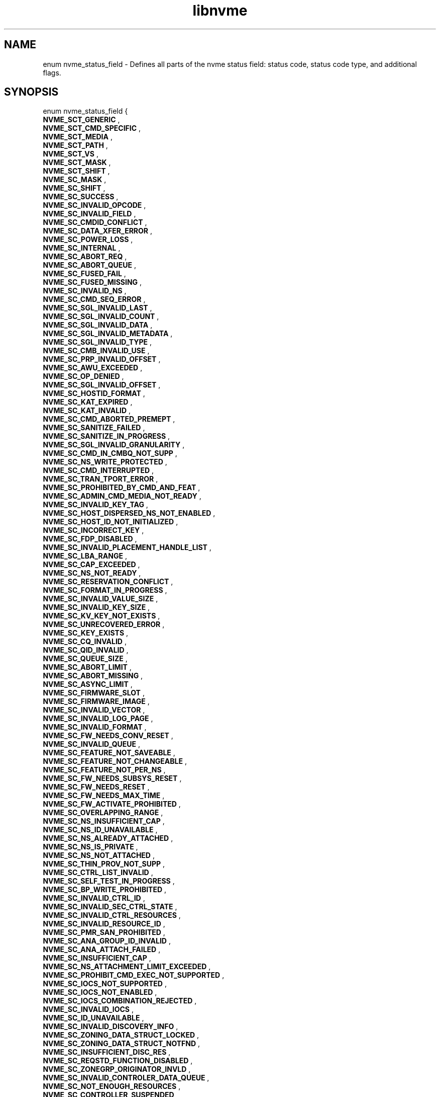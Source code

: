 .TH "libnvme" 9 "enum nvme_status_field" "March 2025" "API Manual" LINUX
.SH NAME
enum nvme_status_field \- Defines all parts of the nvme status field: status code, status code type, and additional flags.
.SH SYNOPSIS
enum nvme_status_field {
.br
.BI "    NVME_SCT_GENERIC"
, 
.br
.br
.BI "    NVME_SCT_CMD_SPECIFIC"
, 
.br
.br
.BI "    NVME_SCT_MEDIA"
, 
.br
.br
.BI "    NVME_SCT_PATH"
, 
.br
.br
.BI "    NVME_SCT_VS"
, 
.br
.br
.BI "    NVME_SCT_MASK"
, 
.br
.br
.BI "    NVME_SCT_SHIFT"
, 
.br
.br
.BI "    NVME_SC_MASK"
, 
.br
.br
.BI "    NVME_SC_SHIFT"
, 
.br
.br
.BI "    NVME_SC_SUCCESS"
, 
.br
.br
.BI "    NVME_SC_INVALID_OPCODE"
, 
.br
.br
.BI "    NVME_SC_INVALID_FIELD"
, 
.br
.br
.BI "    NVME_SC_CMDID_CONFLICT"
, 
.br
.br
.BI "    NVME_SC_DATA_XFER_ERROR"
, 
.br
.br
.BI "    NVME_SC_POWER_LOSS"
, 
.br
.br
.BI "    NVME_SC_INTERNAL"
, 
.br
.br
.BI "    NVME_SC_ABORT_REQ"
, 
.br
.br
.BI "    NVME_SC_ABORT_QUEUE"
, 
.br
.br
.BI "    NVME_SC_FUSED_FAIL"
, 
.br
.br
.BI "    NVME_SC_FUSED_MISSING"
, 
.br
.br
.BI "    NVME_SC_INVALID_NS"
, 
.br
.br
.BI "    NVME_SC_CMD_SEQ_ERROR"
, 
.br
.br
.BI "    NVME_SC_SGL_INVALID_LAST"
, 
.br
.br
.BI "    NVME_SC_SGL_INVALID_COUNT"
, 
.br
.br
.BI "    NVME_SC_SGL_INVALID_DATA"
, 
.br
.br
.BI "    NVME_SC_SGL_INVALID_METADATA"
, 
.br
.br
.BI "    NVME_SC_SGL_INVALID_TYPE"
, 
.br
.br
.BI "    NVME_SC_CMB_INVALID_USE"
, 
.br
.br
.BI "    NVME_SC_PRP_INVALID_OFFSET"
, 
.br
.br
.BI "    NVME_SC_AWU_EXCEEDED"
, 
.br
.br
.BI "    NVME_SC_OP_DENIED"
, 
.br
.br
.BI "    NVME_SC_SGL_INVALID_OFFSET"
, 
.br
.br
.BI "    NVME_SC_HOSTID_FORMAT"
, 
.br
.br
.BI "    NVME_SC_KAT_EXPIRED"
, 
.br
.br
.BI "    NVME_SC_KAT_INVALID"
, 
.br
.br
.BI "    NVME_SC_CMD_ABORTED_PREMEPT"
, 
.br
.br
.BI "    NVME_SC_SANITIZE_FAILED"
, 
.br
.br
.BI "    NVME_SC_SANITIZE_IN_PROGRESS"
, 
.br
.br
.BI "    NVME_SC_SGL_INVALID_GRANULARITY"
, 
.br
.br
.BI "    NVME_SC_CMD_IN_CMBQ_NOT_SUPP"
, 
.br
.br
.BI "    NVME_SC_NS_WRITE_PROTECTED"
, 
.br
.br
.BI "    NVME_SC_CMD_INTERRUPTED"
, 
.br
.br
.BI "    NVME_SC_TRAN_TPORT_ERROR"
, 
.br
.br
.BI "    NVME_SC_PROHIBITED_BY_CMD_AND_FEAT"
, 
.br
.br
.BI "    NVME_SC_ADMIN_CMD_MEDIA_NOT_READY"
, 
.br
.br
.BI "    NVME_SC_INVALID_KEY_TAG"
, 
.br
.br
.BI "    NVME_SC_HOST_DISPERSED_NS_NOT_ENABLED"
, 
.br
.br
.BI "    NVME_SC_HOST_ID_NOT_INITIALIZED"
, 
.br
.br
.BI "    NVME_SC_INCORRECT_KEY"
, 
.br
.br
.BI "    NVME_SC_FDP_DISABLED"
, 
.br
.br
.BI "    NVME_SC_INVALID_PLACEMENT_HANDLE_LIST"
, 
.br
.br
.BI "    NVME_SC_LBA_RANGE"
, 
.br
.br
.BI "    NVME_SC_CAP_EXCEEDED"
, 
.br
.br
.BI "    NVME_SC_NS_NOT_READY"
, 
.br
.br
.BI "    NVME_SC_RESERVATION_CONFLICT"
, 
.br
.br
.BI "    NVME_SC_FORMAT_IN_PROGRESS"
, 
.br
.br
.BI "    NVME_SC_INVALID_VALUE_SIZE"
, 
.br
.br
.BI "    NVME_SC_INVALID_KEY_SIZE"
, 
.br
.br
.BI "    NVME_SC_KV_KEY_NOT_EXISTS"
, 
.br
.br
.BI "    NVME_SC_UNRECOVERED_ERROR"
, 
.br
.br
.BI "    NVME_SC_KEY_EXISTS"
, 
.br
.br
.BI "    NVME_SC_CQ_INVALID"
, 
.br
.br
.BI "    NVME_SC_QID_INVALID"
, 
.br
.br
.BI "    NVME_SC_QUEUE_SIZE"
, 
.br
.br
.BI "    NVME_SC_ABORT_LIMIT"
, 
.br
.br
.BI "    NVME_SC_ABORT_MISSING"
, 
.br
.br
.BI "    NVME_SC_ASYNC_LIMIT"
, 
.br
.br
.BI "    NVME_SC_FIRMWARE_SLOT"
, 
.br
.br
.BI "    NVME_SC_FIRMWARE_IMAGE"
, 
.br
.br
.BI "    NVME_SC_INVALID_VECTOR"
, 
.br
.br
.BI "    NVME_SC_INVALID_LOG_PAGE"
, 
.br
.br
.BI "    NVME_SC_INVALID_FORMAT"
, 
.br
.br
.BI "    NVME_SC_FW_NEEDS_CONV_RESET"
, 
.br
.br
.BI "    NVME_SC_INVALID_QUEUE"
, 
.br
.br
.BI "    NVME_SC_FEATURE_NOT_SAVEABLE"
, 
.br
.br
.BI "    NVME_SC_FEATURE_NOT_CHANGEABLE"
, 
.br
.br
.BI "    NVME_SC_FEATURE_NOT_PER_NS"
, 
.br
.br
.BI "    NVME_SC_FW_NEEDS_SUBSYS_RESET"
, 
.br
.br
.BI "    NVME_SC_FW_NEEDS_RESET"
, 
.br
.br
.BI "    NVME_SC_FW_NEEDS_MAX_TIME"
, 
.br
.br
.BI "    NVME_SC_FW_ACTIVATE_PROHIBITED"
, 
.br
.br
.BI "    NVME_SC_OVERLAPPING_RANGE"
, 
.br
.br
.BI "    NVME_SC_NS_INSUFFICIENT_CAP"
, 
.br
.br
.BI "    NVME_SC_NS_ID_UNAVAILABLE"
, 
.br
.br
.BI "    NVME_SC_NS_ALREADY_ATTACHED"
, 
.br
.br
.BI "    NVME_SC_NS_IS_PRIVATE"
, 
.br
.br
.BI "    NVME_SC_NS_NOT_ATTACHED"
, 
.br
.br
.BI "    NVME_SC_THIN_PROV_NOT_SUPP"
, 
.br
.br
.BI "    NVME_SC_CTRL_LIST_INVALID"
, 
.br
.br
.BI "    NVME_SC_SELF_TEST_IN_PROGRESS"
, 
.br
.br
.BI "    NVME_SC_BP_WRITE_PROHIBITED"
, 
.br
.br
.BI "    NVME_SC_INVALID_CTRL_ID"
, 
.br
.br
.BI "    NVME_SC_INVALID_SEC_CTRL_STATE"
, 
.br
.br
.BI "    NVME_SC_INVALID_CTRL_RESOURCES"
, 
.br
.br
.BI "    NVME_SC_INVALID_RESOURCE_ID"
, 
.br
.br
.BI "    NVME_SC_PMR_SAN_PROHIBITED"
, 
.br
.br
.BI "    NVME_SC_ANA_GROUP_ID_INVALID"
, 
.br
.br
.BI "    NVME_SC_ANA_ATTACH_FAILED"
, 
.br
.br
.BI "    NVME_SC_INSUFFICIENT_CAP"
, 
.br
.br
.BI "    NVME_SC_NS_ATTACHMENT_LIMIT_EXCEEDED"
, 
.br
.br
.BI "    NVME_SC_PROHIBIT_CMD_EXEC_NOT_SUPPORTED"
, 
.br
.br
.BI "    NVME_SC_IOCS_NOT_SUPPORTED"
, 
.br
.br
.BI "    NVME_SC_IOCS_NOT_ENABLED"
, 
.br
.br
.BI "    NVME_SC_IOCS_COMBINATION_REJECTED"
, 
.br
.br
.BI "    NVME_SC_INVALID_IOCS"
, 
.br
.br
.BI "    NVME_SC_ID_UNAVAILABLE"
, 
.br
.br
.BI "    NVME_SC_INVALID_DISCOVERY_INFO"
, 
.br
.br
.BI "    NVME_SC_ZONING_DATA_STRUCT_LOCKED"
, 
.br
.br
.BI "    NVME_SC_ZONING_DATA_STRUCT_NOTFND"
, 
.br
.br
.BI "    NVME_SC_INSUFFICIENT_DISC_RES"
, 
.br
.br
.BI "    NVME_SC_REQSTD_FUNCTION_DISABLED"
, 
.br
.br
.BI "    NVME_SC_ZONEGRP_ORIGINATOR_INVLD"
, 
.br
.br
.BI "    NVME_SC_INVALID_CONTROLER_DATA_QUEUE"
, 
.br
.br
.BI "    NVME_SC_NOT_ENOUGH_RESOURCES"
, 
.br
.br
.BI "    NVME_SC_CONTROLLER_SUSPENDED"
, 
.br
.br
.BI "    NVME_SC_CONTROLLER_NOT_SUSPENDED"
, 
.br
.br
.BI "    NVME_SC_CONTROLLER_DATA_QUEUE_FULL"
, 
.br
.br
.BI "    NVME_SC_BAD_ATTRIBUTES"
, 
.br
.br
.BI "    NVME_SC_INVALID_PI"
, 
.br
.br
.BI "    NVME_SC_READ_ONLY"
, 
.br
.br
.BI "    NVME_SC_CMD_SIZE_LIMIT_EXCEEDED"
, 
.br
.br
.BI "    NVME_SC_INCOMPATIBLE_NS"
, 
.br
.br
.BI "    NVME_SC_FAST_COPY_NOT_POSSIBLE"
, 
.br
.br
.BI "    NVME_SC_OVERLAPPING_IO_RANGE"
, 
.br
.br
.BI "    NVME_SC_INSUFFICIENT_RESOURCES"
, 
.br
.br
.BI "    NVME_SC_CONNECT_FORMAT"
, 
.br
.br
.BI "    NVME_SC_CONNECT_CTRL_BUSY"
, 
.br
.br
.BI "    NVME_SC_CONNECT_INVALID_PARAM"
, 
.br
.br
.BI "    NVME_SC_CONNECT_RESTART_DISC"
, 
.br
.br
.BI "    NVME_SC_CONNECT_INVALID_HOST"
, 
.br
.br
.BI "    NVME_SC_DISCONNECT_INVALID_QTYPE"
, 
.br
.br
.BI "    NVME_SC_DISCOVERY_RESTART"
, 
.br
.br
.BI "    NVME_SC_AUTH_REQUIRED"
, 
.br
.br
.BI "    NVME_SC_ZNS_INVALID_OP_REQUEST"
, 
.br
.br
.BI "    NVME_SC_ZNS_ZRWA_RESOURCES_UNAVAILABLE"
, 
.br
.br
.BI "    NVME_SC_ZNS_BOUNDARY_ERROR"
, 
.br
.br
.BI "    NVME_SC_ZNS_FULL"
, 
.br
.br
.BI "    NVME_SC_ZNS_READ_ONLY"
, 
.br
.br
.BI "    NVME_SC_ZNS_OFFLINE"
, 
.br
.br
.BI "    NVME_SC_ZNS_INVALID_WRITE"
, 
.br
.br
.BI "    NVME_SC_ZNS_TOO_MANY_ACTIVE"
, 
.br
.br
.BI "    NVME_SC_ZNS_TOO_MANY_OPENS"
, 
.br
.br
.BI "    NVME_SC_ZNS_INVAL_TRANSITION"
, 
.br
.br
.BI "    NVME_SC_WRITE_FAULT"
, 
.br
.br
.BI "    NVME_SC_READ_ERROR"
, 
.br
.br
.BI "    NVME_SC_GUARD_CHECK"
, 
.br
.br
.BI "    NVME_SC_APPTAG_CHECK"
, 
.br
.br
.BI "    NVME_SC_REFTAG_CHECK"
, 
.br
.br
.BI "    NVME_SC_COMPARE_FAILED"
, 
.br
.br
.BI "    NVME_SC_ACCESS_DENIED"
, 
.br
.br
.BI "    NVME_SC_UNWRITTEN_BLOCK"
, 
.br
.br
.BI "    NVME_SC_STORAGE_TAG_CHECK"
, 
.br
.br
.BI "    NVME_SC_ANA_INTERNAL_PATH_ERROR"
, 
.br
.br
.BI "    NVME_SC_ANA_PERSISTENT_LOSS"
, 
.br
.br
.BI "    NVME_SC_ANA_INACCESSIBLE"
, 
.br
.br
.BI "    NVME_SC_ANA_TRANSITION"
, 
.br
.br
.BI "    NVME_SC_CTRL_PATH_ERROR"
, 
.br
.br
.BI "    NVME_SC_HOST_PATH_ERROR"
, 
.br
.br
.BI "    NVME_SC_CMD_ABORTED_BY_HOST"
, 
.br
.br
.BI "    NVME_SC_CRD"
, 
.br
.br
.BI "    NVME_SC_MORE"
, 
.br
.br
.BI "    NVME_SC_DNR"

};
.SH Constants
.IP "NVME_SCT_GENERIC" 12
Generic errors applicable to multiple opcodes
.IP "NVME_SCT_CMD_SPECIFIC" 12
Errors associated to a specific opcode
.IP "NVME_SCT_MEDIA" 12
Errors associated with media and data integrity
.IP "NVME_SCT_PATH" 12
Errors associated with the paths connection
.IP "NVME_SCT_VS" 12
Vendor specific errors
.IP "NVME_SCT_MASK" 12
Mask to get the value of the Status Code Type
.IP "NVME_SCT_SHIFT" 12
Shift value to get the value of the Status
Code Type
.IP "NVME_SC_MASK" 12
Mask to get the value of the status code.
.IP "NVME_SC_SHIFT" 12
Shift value to get the value of the status
code.
.IP "NVME_SC_SUCCESS" 12
Successful Completion: The command
completed without error.
.IP "NVME_SC_INVALID_OPCODE" 12
Invalid Command Opcode: A reserved coded
value or an unsupported value in the
command opcode field.
.IP "NVME_SC_INVALID_FIELD" 12
Invalid Field in Command: A reserved
coded value or an unsupported value in a
defined field.
.IP "NVME_SC_CMDID_CONFLICT" 12
Command ID Conflict: The command
identifier is already in use.
.IP "NVME_SC_DATA_XFER_ERROR" 12
Data Transfer Error: Transferring the
data or metadata associated with a
command experienced an error.
.IP "NVME_SC_POWER_LOSS" 12
Commands Aborted due to Power Loss
Notification: Indicates that the command
was aborted due to a power loss
notification.
.IP "NVME_SC_INTERNAL" 12
Internal Error: The command was not
completed successfully due to an internal error.
.IP "NVME_SC_ABORT_REQ" 12
Command Abort Requested: The command was
aborted due to an Abort command being
received that specified the Submission
Queue Identifier and Command Identifier
of this command.
.IP "NVME_SC_ABORT_QUEUE" 12
Command Aborted due to SQ Deletion: The
command was aborted due to a Delete I/O
Submission Queue request received for the
Submission Queue to which the command was
submitted.
.IP "NVME_SC_FUSED_FAIL" 12
Command Aborted due to Failed Fused Command:
The command was aborted due to the other
command in a fused operation failing.
.IP "NVME_SC_FUSED_MISSING" 12
Aborted due to Missing Fused Command: The
fused command was aborted due to the
adjacent submission queue entry not
containing a fused command that is the
other command.
.IP "NVME_SC_INVALID_NS" 12
Invalid Namespace or Format: The
namespace or the format of that namespace
is invalid.
.IP "NVME_SC_CMD_SEQ_ERROR" 12
Command Sequence Error: The command was
aborted due to a protocol violation in a
multi-command sequence.
.IP "NVME_SC_SGL_INVALID_LAST" 12
Invalid SGL Segment Descriptor: The
command includes an invalid SGL Last
Segment or SGL Segment descriptor.
.IP "NVME_SC_SGL_INVALID_COUNT" 12
Invalid Number of SGL Descriptors: There
is an SGL Last Segment descriptor or an
SGL Segment descriptor in a location
other than the last descriptor of a
segment based on the length indicated.
.IP "NVME_SC_SGL_INVALID_DATA" 12
Data SGL Length Invalid: This may occur
if the length of a Data SGL is too short.
This may occur if the length of a Data
SGL is too long and the controller does
not support SGL transfers longer than the
amount of data to be transferred as
indicated in the SGL Support field of the
Identify Controller data structure.
.IP "NVME_SC_SGL_INVALID_METADATA" 12
Metadata SGL Length Invalid: This may
occur if the length of a Metadata SGL is
too short. This may occur if the length
of a Metadata SGL is too long and the
controller does not support SGL transfers
longer than the amount of data to be
transferred as indicated in the SGL
Support field of the Identify Controller
data structure.
.IP "NVME_SC_SGL_INVALID_TYPE" 12
SGL Descriptor Type Invalid: The type of
an SGL Descriptor is a type that is not
supported by the controller.
.IP "NVME_SC_CMB_INVALID_USE" 12
Invalid Use of Controller Memory Buffer:
The attempted use of the Controller
Memory Buffer is not supported by the
controller.
.IP "NVME_SC_PRP_INVALID_OFFSET" 12
PRP Offset Invalid: The Offset field for
a PRP entry is invalid.
.IP "NVME_SC_AWU_EXCEEDED" 12
Atomic Write Unit Exceeded: The length
specified exceeds the atomic write unit size.
.IP "NVME_SC_OP_DENIED" 12
Operation Denied: The command was denied
due to lack of access rights. Refer to
the appropriate security specification.
.IP "NVME_SC_SGL_INVALID_OFFSET" 12
SGL Offset Invalid: The offset specified
in a descriptor is invalid. This may
occur when using capsules for data
transfers in NVMe over Fabrics
implementations and an invalid offset in
the capsule is specified.
.IP "NVME_SC_HOSTID_FORMAT" 12
Host Identifier Inconsistent Format: The
NVM subsystem detected the simultaneous
use of 64- bit and 128-bit Host
Identifier values on different
controllers.
.IP "NVME_SC_KAT_EXPIRED" 12
Keep Alive Timer Expired: The Keep Alive
Timer expired.
.IP "NVME_SC_KAT_INVALID" 12
Keep Alive Timeout Invalid: The Keep
Alive Timeout value specified is invalid.
.IP "NVME_SC_CMD_ABORTED_PREMEPT" 12
Command Aborted due to Preempt and Abort:
The command was aborted due to a
Reservation Acquire command.
.IP "NVME_SC_SANITIZE_FAILED" 12
Sanitize Failed: The most recent sanitize
operation failed and no recovery action
has been successfully completed.
.IP "NVME_SC_SANITIZE_IN_PROGRESS" 12
Sanitize In Progress: The requested
function (e.g., command) is prohibited
while a sanitize operation is in
progress.
.IP "NVME_SC_SGL_INVALID_GRANULARITY" 12
SGL Data Block Granularity Invalid: The
Address alignment or Length granularity
for an SGL Data Block descriptor is
invalid.
.IP "NVME_SC_CMD_IN_CMBQ_NOT_SUPP" 12
Command Not Supported for Queue in CMB:
The implementation does not support
submission of the command to a Submission
Queue in the Controller Memory Buffer or
command completion to a Completion Queue
in the Controller Memory Buffer.
.IP "NVME_SC_NS_WRITE_PROTECTED" 12
Namespace is Write Protected: The command
is prohibited while the namespace is
write protected as a result of a change
in the namespace write protection state
as defined by the Namespace Write
Protection State Machine.
.IP "NVME_SC_CMD_INTERRUPTED" 12
Command Interrupted: Command processing
was interrupted and the controller is
unable to successfully complete the
command. The host should retry the
command.
.IP "NVME_SC_TRAN_TPORT_ERROR" 12
Transient Transport Error: A transient
transport error was detected. If the
command is retried on the same
controller, the command is likely to
succeed. A command that fails with a
transient transport error four or more
times should be treated as a persistent
transport error that is not likely to
succeed if retried on the same
controller.
.IP "NVME_SC_PROHIBITED_BY_CMD_AND_FEAT" 12
Command Prohibited by Command and Feature
Lockdown: The command was aborted due to
command execution being prohibited by
the Command and Feature Lockdown.
.IP "NVME_SC_ADMIN_CMD_MEDIA_NOT_READY" 12
Admin Command Media Not Ready: The Admin
command requires access to media and
the media is not ready.
.IP "NVME_SC_INVALID_KEY_TAG" 12
The command was aborted due to an invalid KEYTAG
field value.
.IP "NVME_SC_HOST_DISPERSED_NS_NOT_ENABLED" 12
The command is prohibited while the
Host Disperesed Namespace Support (HDISNS) field is not
set to 1h in the Host Behavior Support feature.
.IP "NVME_SC_HOST_ID_NOT_INITIALIZED" 12
Host Identifier Not Initialized.
.IP "NVME_SC_INCORRECT_KEY" 12
The command was aborted due to the key associated
with the KEYTAG field being incorrect.
.IP "NVME_SC_FDP_DISABLED" 12
Command is not allowed when
Flexible Data Placement is disabled.
.IP "NVME_SC_INVALID_PLACEMENT_HANDLE_LIST" 12
The Placement Handle List is invalid
due to invalid Reclaim Unit Handle Identifier or
valid Reclaim Unit Handle Identifier but restricted or
the Placement Handle List number of entries exceeded the
maximum number allowed.
.IP "NVME_SC_LBA_RANGE" 12
LBA Out of Range: The command references
an LBA that exceeds the size of the namespace.
.IP "NVME_SC_CAP_EXCEEDED" 12
Capacity Exceeded: Execution of the
command has caused the capacity of the
namespace to be exceeded.
.IP "NVME_SC_NS_NOT_READY" 12
Namespace Not Ready: The namespace is not
ready to be accessed as a result of a
condition other than a condition that is
reported as an Asymmetric Namespace
Access condition.
.IP "NVME_SC_RESERVATION_CONFLICT" 12
Reservation Conflict: The command was
aborted due to a conflict with a
reservation held on the accessed
namespace.
.IP "NVME_SC_FORMAT_IN_PROGRESS" 12
Format In Progress: A Format NVM command
is in progress on the namespace.
.IP "NVME_SC_INVALID_VALUE_SIZE" 12
The value size is not valid.
.IP "NVME_SC_INVALID_KEY_SIZE" 12
The KV key size is not valid.
.IP "NVME_SC_KV_KEY_NOT_EXISTS" 12
The Store If Key Exists (SIKE) bit is set to
'1' in the Store Option field and the KV key does not
exists.
.IP "NVME_SC_UNRECOVERED_ERROR" 12
There was an unrecovered error when reading
from the meidum.
.IP "NVME_SC_KEY_EXISTS" 12
The Store If No Key Exists (SINKE) bit is set to '1'
in the Store Option field and the KV key exists.
.IP "NVME_SC_CQ_INVALID" 12
Completion Queue Invalid: The Completion
Queue identifier specified in the command
does not exist.
.IP "NVME_SC_QID_INVALID" 12
Invalid Queue Identifier: The creation of
the I/O Completion Queue failed due to an
invalid queue identifier specified as
part of the command. An invalid queue
identifier is one that is currently in
use or one that is outside the range
supported by the controller.
.IP "NVME_SC_QUEUE_SIZE" 12
Invalid Queue Size: The host attempted to
create an I/O Completion Queue with an
invalid number of entries.
.IP "NVME_SC_ABORT_LIMIT" 12
Abort Command Limit Exceeded: The number
of concurrently outstanding Abort commands
has exceeded the limit indicated in the
Identify Controller data structure.
.IP "NVME_SC_ABORT_MISSING" 12
Abort Command is missing: The abort
command is missing.
.IP "NVME_SC_ASYNC_LIMIT" 12
Asynchronous Event Request Limit
Exceeded: The number of concurrently
outstanding Asynchronous Event Request
commands has been exceeded.
.IP "NVME_SC_FIRMWARE_SLOT" 12
Invalid Firmware Slot: The firmware slot
indicated is invalid or read only. This
error is indicated if the firmware slot
exceeds the number supported.
.IP "NVME_SC_FIRMWARE_IMAGE" 12
Invalid Firmware Image: The firmware
image specified for activation is invalid
and not loaded by the controller.
.IP "NVME_SC_INVALID_VECTOR" 12
Invalid Interrupt Vector: The creation of
the I/O Completion Queue failed due to an
invalid interrupt vector specified as
part of the command.
.IP "NVME_SC_INVALID_LOG_PAGE" 12
Invalid Log Page: The log page indicated
is invalid. This error condition is also
returned if a reserved log page is
requested.
.IP "NVME_SC_INVALID_FORMAT" 12
Invalid Format: The LBA Format specified
is not supported.
.IP "NVME_SC_FW_NEEDS_CONV_RESET" 12
Firmware Activation Requires Conventional Reset:
The firmware commit was successful,
however, activation of the firmware image
requires a conventional reset.
.IP "NVME_SC_INVALID_QUEUE" 12
Invalid Queue Deletion: Invalid I/O
Completion Queue specified to delete.
.IP "NVME_SC_FEATURE_NOT_SAVEABLE" 12
Feature Identifier Not Saveable: The
Feature Identifier specified does not
support a saveable value.
.IP "NVME_SC_FEATURE_NOT_CHANGEABLE" 12
Feature Not Changeable: The Feature
Identifier is not able to be changed.
.IP "NVME_SC_FEATURE_NOT_PER_NS" 12
Feature Not Namespace Specific: The
Feature Identifier specified is not
namespace specific. The Feature
Identifier settings apply across all
namespaces.
.IP "NVME_SC_FW_NEEDS_SUBSYS_RESET" 12
Firmware Activation Requires NVM
Subsystem Reset: The firmware commit was
successful, however, activation of the
firmware image requires an NVM Subsystem.
.IP "NVME_SC_FW_NEEDS_RESET" 12
Firmware Activation Requires Controller
Level Reset: The firmware commit was
successful; however, the image specified
does not support being activated without
a reset.
.IP "NVME_SC_FW_NEEDS_MAX_TIME" 12
Firmware Activation Requires Maximum Time
Violation: The image specified if
activated immediately would exceed the
Maximum Time for Firmware Activation
(MTFA) value reported in Identify
Controller.
.IP "NVME_SC_FW_ACTIVATE_PROHIBITED" 12
Firmware Activation Prohibited: The image
specified is being prohibited from
activation by the controller for vendor
specific reasons.
.IP "NVME_SC_OVERLAPPING_RANGE" 12
Overlapping Range: The downloaded
firmware image has overlapping ranges.
.IP "NVME_SC_NS_INSUFFICIENT_CAP" 12
Namespace Insufficient Capacity: Creating
the namespace requires more free space
than is currently available.
.IP "NVME_SC_NS_ID_UNAVAILABLE" 12
Namespace Identifier Unavailable: The
number of namespaces supported has been
exceeded.
.IP "NVME_SC_NS_ALREADY_ATTACHED" 12
Namespace Already Attached: The
controller is already attached to the
namespace specified.
.IP "NVME_SC_NS_IS_PRIVATE" 12
Namespace Is Private: The namespace is
private and is already attached to one
controller.
.IP "NVME_SC_NS_NOT_ATTACHED" 12
Namespace Not Attached: The request to
detach the controller could not be
completed because the controller is not
attached to the namespace.
.IP "NVME_SC_THIN_PROV_NOT_SUPP" 12
Thin Provisioning Not Supported: Thin
provisioning is not supported by the
controller.
.IP "NVME_SC_CTRL_LIST_INVALID" 12
Controller List Invalid: The controller
list provided contains invalid controller
ids.
.IP "NVME_SC_SELF_TEST_IN_PROGRESS" 12
Device Self-test In Progress: The controller
or NVM subsystem already has a device
self-test operation in process.
.IP "NVME_SC_BP_WRITE_PROHIBITED" 12
Boot Partition Write Prohibited: The
command is trying to modify a locked Boot
Partition.
.IP "NVME_SC_INVALID_CTRL_ID" 12
Invalid Controller Identifier:
.IP "NVME_SC_INVALID_SEC_CTRL_STATE" 12
Invalid Secondary Controller State
.IP "NVME_SC_INVALID_CTRL_RESOURCES" 12
Invalid Number of Controller Resources
.IP "NVME_SC_INVALID_RESOURCE_ID" 12
Invalid Resource Identifier
.IP "NVME_SC_PMR_SAN_PROHIBITED" 12
Sanitize Prohibited While Persistent
Memory Region is Enabled
.IP "NVME_SC_ANA_GROUP_ID_INVALID" 12
ANA Group Identifier Invalid: The specified
ANA Group Identifier (ANAGRPID) is not
supported in the submitted command.
.IP "NVME_SC_ANA_ATTACH_FAILED" 12
ANA Attach Failed: The controller is not
attached to the namespace as a result
of an ANA condition.
.IP "NVME_SC_INSUFFICIENT_CAP" 12
Insufficient Capacity: Requested operation
requires more free space than is currently
available.
.IP "NVME_SC_NS_ATTACHMENT_LIMIT_EXCEEDED" 12
Namespace Attachment Limit Exceeded:
Attaching the ns to a controller causes
max number of ns attachments allowed
to be exceeded.
.IP "NVME_SC_PROHIBIT_CMD_EXEC_NOT_SUPPORTED" 12
Prohibition of Command Execution
Not Supported
.IP "NVME_SC_IOCS_NOT_SUPPORTED" 12
I/O Command Set Not Supported
.IP "NVME_SC_IOCS_NOT_ENABLED" 12
I/O Command Set Not Enabled
.IP "NVME_SC_IOCS_COMBINATION_REJECTED" 12
I/O Command Set Combination Rejected
.IP "NVME_SC_INVALID_IOCS" 12
Invalid I/O Command Set
.IP "NVME_SC_ID_UNAVAILABLE" 12
Identifier Unavailable
.IP "NVME_SC_INVALID_DISCOVERY_INFO" 12
The discovery information provided in
one or more extended discovery
information entries is not applicable
for the type of entity selected in
the Entity Type (ETYPE) field of the
Discovery Information Management
command data portion’s header.
.IP "NVME_SC_ZONING_DATA_STRUCT_LOCKED" 12
The requested Zoning data structure
is locked on the CDC.
.IP "NVME_SC_ZONING_DATA_STRUCT_NOTFND" 12
The requested Zoning data structure
does not exist on the CDC.
.IP "NVME_SC_INSUFFICIENT_DISC_RES" 12
The number of discover information
entries provided in the data portion
of the Discovery Information
Management command for a registration
task (i.e., TAS field cleared to 0h)
exceeds the available capacity for
new discovery information entries on
the CDC or DDC. This may be a
transient condition.
.IP "NVME_SC_REQSTD_FUNCTION_DISABLED" 12
Fabric Zoning is not enabled on the
CDC
.IP "NVME_SC_ZONEGRP_ORIGINATOR_INVLD" 12
The NQN contained in the ZoneGroup
Originator field does not match the
Host NQN used by the DDC to connect
to the CDC.
.IP "NVME_SC_INVALID_CONTROLER_DATA_QUEUE" 12
This error indicates that the
specified Controller Data Queue
Identifier is invalid for the controller
processing the command.
.IP "NVME_SC_NOT_ENOUGH_RESOURCES" 12
This error indicates that there is not
enough resources in the controller to
process the command.
.IP "NVME_SC_CONTROLLER_SUSPENDED" 12
The operation requested is not allowed if
the specified controller is suspended.
.IP "NVME_SC_CONTROLLER_NOT_SUSPENDED" 12
The operation requested is not allowed if
the specified controller is not
suspended.
.IP "NVME_SC_CONTROLLER_DATA_QUEUE_FULL" 12
The controller detected that a
Controller Data Queue became full.
.IP "NVME_SC_BAD_ATTRIBUTES" 12
Conflicting Dataset Management Attributes
.IP "NVME_SC_INVALID_PI" 12
Invalid Protection Information
.IP "NVME_SC_READ_ONLY" 12
Attempted Write to Read Only Range
.IP "NVME_SC_CMD_SIZE_LIMIT_EXCEEDED" 12
Command Size Limit Exceeded
.IP "NVME_SC_INCOMPATIBLE_NS" 12
Incompatible Namespace or Format: At
least one source namespace and the
destination namespace have incompatible
formats.
.IP "NVME_SC_FAST_COPY_NOT_POSSIBLE" 12
Fast Copy Not Possible: The Fast Copy
Only (FCO) bit was set to ‘1’ in a Source
Range entry and the controller was not
able to use fast copy operations to copy
the specified data.
.IP "NVME_SC_OVERLAPPING_IO_RANGE" 12
Overlapping I/O Range: A source logical
block range overlaps the destination
logical block range.
.IP "NVME_SC_INSUFFICIENT_RESOURCES" 12
Insufficient Resources: A resource
shortage prevented the controller from
performing the requested copy.
.IP "NVME_SC_CONNECT_FORMAT" 12
Incompatible Format: The NVM subsystem
does not support the record format
specified by the host.
.IP "NVME_SC_CONNECT_CTRL_BUSY" 12
Controller Busy: The controller is
already associated with a host.
.IP "NVME_SC_CONNECT_INVALID_PARAM" 12
Connect Invalid Parameters: One or more
of the command parameters.
.IP "NVME_SC_CONNECT_RESTART_DISC" 12
Connect Restart Discovery: The NVM
subsystem requested is not available.
.IP "NVME_SC_CONNECT_INVALID_HOST" 12
Connect Invalid Host: The host is either
not allowed to establish an association
to any controller in the NVM subsystem or
the host is not allowed to establish an
association to the specified controller
.IP "NVME_SC_DISCONNECT_INVALID_QTYPE" 12
Invalid Queue Type: The command was sent
on the wrong queue type.
.IP "NVME_SC_DISCOVERY_RESTART" 12
Discover Restart: The snapshot of the
records is now invalid or out of date.
.IP "NVME_SC_AUTH_REQUIRED" 12
Authentication Required: NVMe in-band
authentication is required and the queue
has not yet been authenticated.
.IP "NVME_SC_ZNS_INVALID_OP_REQUEST" 12
Invalid Zone Operation Request:
The operation requested is invalid. This may be due to
various conditions, including: attempting to allocate a
ZRWA when a zone is not in the ZSE:Empty state; or
invalid Flush Explicit ZRWA Range Send Zone Action
operation.
.IP "NVME_SC_ZNS_ZRWA_RESOURCES_UNAVAILABLE" 12
ZRWA Resources Unavailable:
No ZRWAs are available.
.IP "NVME_SC_ZNS_BOUNDARY_ERROR" 12
Zone Boundary Error: The command specifies
logical blocks in more than one zone.
.IP "NVME_SC_ZNS_FULL" 12
Zone Is Full: The accessed zone is in the
ZSF:Full state.
.IP "NVME_SC_ZNS_READ_ONLY" 12
Zone Is Read Only: The accessed zone is
in the ZSRO:Read Only state.
.IP "NVME_SC_ZNS_OFFLINE" 12
Zone Is Offline: The accessed zone is
in the ZSO:Offline state.
.IP "NVME_SC_ZNS_INVALID_WRITE" 12
Zone Invalid Write: The write to a zone
was not at the write pointer.
.IP "NVME_SC_ZNS_TOO_MANY_ACTIVE" 12
Too Many Active Zones: The controller
does not allow additional active zones.
.IP "NVME_SC_ZNS_TOO_MANY_OPENS" 12
Too Many Open Zones: The controller does
not allow additional open zones.
.IP "NVME_SC_ZNS_INVAL_TRANSITION" 12
Invalid Zone State Transition: The request
is not a valid zone state transition.
.IP "NVME_SC_WRITE_FAULT" 12
Write Fault: The write data could not be
committed to the media.
.IP "NVME_SC_READ_ERROR" 12
Unrecovered Read Error: The read data
could not be recovered from the media.
.IP "NVME_SC_GUARD_CHECK" 12
End-to-end Guard Check Error: The command
was aborted due to an end-to-end guard
check failure.
.IP "NVME_SC_APPTAG_CHECK" 12
End-to-end Application Tag Check Error:
The command was aborted due to an
end-to-end application tag check failure.
.IP "NVME_SC_REFTAG_CHECK" 12
End-to-end Reference Tag Check Error: The
command was aborted due to an end-to-end
reference tag check failure.
.IP "NVME_SC_COMPARE_FAILED" 12
Compare Failure: The command failed due
to a miscompare during a Compare command.
.IP "NVME_SC_ACCESS_DENIED" 12
Access Denied: Access to the namespace
and/or LBA range is denied due to lack of
access rights.
.IP "NVME_SC_UNWRITTEN_BLOCK" 12
Deallocated or Unwritten Logical Block:
The command failed due to an attempt to
read from or verify an LBA range
containing a deallocated or unwritten
logical block.
.IP "NVME_SC_STORAGE_TAG_CHECK" 12
End-to-End Storage Tag Check Error: The
command was aborted due to an end-to-end
storage tag check failure.
.IP "NVME_SC_ANA_INTERNAL_PATH_ERROR" 12
Internal Path Error: The command was not
completed as the result of a controller
internal error that is specific to the
controller processing the command.
.IP "NVME_SC_ANA_PERSISTENT_LOSS" 12
Asymmetric Access Persistent Loss: The
requested function (e.g., command) is not
able to be performed as a result of the
relationship between the controller and
the namespace being in the ANA Persistent
Loss state.
.IP "NVME_SC_ANA_INACCESSIBLE" 12
Asymmetric Access Inaccessible: The
requested function (e.g., command) is not
able to be performed as a result of the
relationship between the controller and
the namespace being in the ANA
Inaccessible state.
.IP "NVME_SC_ANA_TRANSITION" 12
Asymmetric Access Transition: The
requested function (e.g., command) is not
able to be performed as a result of the
relationship between the controller and
the namespace transitioning between
Asymmetric Namespace Access states.
.IP "NVME_SC_CTRL_PATH_ERROR" 12
Controller Pathing Error: A pathing error
was detected by the controller.
.IP "NVME_SC_HOST_PATH_ERROR" 12
Host Pathing Error: A pathing error was
detected by the host.
.IP "NVME_SC_CMD_ABORTED_BY_HOST" 12
Command Aborted By Host: The command was
aborted as a result of host action.
.IP "NVME_SC_CRD" 12
Mask to get value of Command Retry Delay
index
.IP "NVME_SC_MORE" 12
More bit. If set, more status information
for this command as part of the Error
Information log that may be retrieved with
the Get Log Page command.
.IP "NVME_SC_DNR" 12
Do Not Retry bit. If set, if the same
command is re-submitted to any controller
in the NVM subsystem, then that
re-submitted command is expected to fail.
